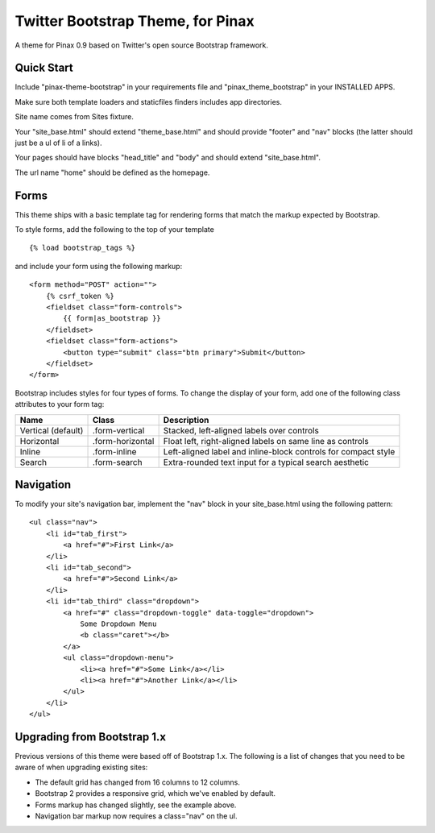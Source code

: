 Twitter Bootstrap Theme, for Pinax
==================================

A theme for Pinax 0.9 based on Twitter's open source Bootstrap framework.

Quick Start
-----------

Include "pinax-theme-bootstrap" in your requirements file and
"pinax_theme_bootstrap" in your INSTALLED APPS.

Make sure both template loaders and staticfiles finders includes
app directories.

Site name comes from Sites fixture.

Your "site_base.html" should extend "theme_base.html" and should provide
"footer" and "nav" blocks (the latter should just be a ul of li of a links).

Your pages should have blocks "head_title" and "body" and should extend
"site_base.html".

The url name "home" should be defined as the homepage.


Forms
-----


This theme ships with a basic template tag for rendering forms that match
the markup expected by Bootstrap.

To style forms, add the following to the top of your template ::
    
    {% load bootstrap_tags %}

and include your form using the following markup: ::
    
    <form method="POST" action="">
        {% csrf_token %}
        <fieldset class="form-controls">
            {{ form|as_bootstrap }}
        </fieldset>
        <fieldset class="form-actions">
            <button type="submit" class="btn primary">Submit</button>
        </fieldset>
    </form>

Bootstrap includes styles for four types of forms. To change the display of
your form, add one of the following class attributes to your form tag:


==================  ================   ==============================================================
        Name             Class                        Description
==================  ================   ==============================================================
Vertical (default)  .form-vertical     Stacked, left-aligned labels over controls
Horizontal          .form-horizontal   Float left, right-aligned labels on same line as controls
Inline              .form-inline       Left-aligned label and inline-block controls for compact style
Search              .form-search       Extra-rounded text input for a typical search aesthetic
==================  ================   ==============================================================


Navigation
----------

To modify your site's navigation bar, implement the "nav" block in
your site_base.html using the following pattern: ::

    <ul class="nav">
        <li id="tab_first">
            <a href="#">First Link</a>
        </li>
        <li id="tab_second">
            <a href="#">Second Link</a>
        </li>
        <li id="tab_third" class="dropdown">
            <a href="#" class="dropdown-toggle" data-toggle="dropdown">
                Some Dropdown Menu
                <b class="caret"></b>
            </a>
            <ul class="dropdown-menu">
                <li><a href="#">Some Link</a></li>
                <li><a href="#">Another Link</a></li>
            </ul>
        </li>
    </ul>


Upgrading from Bootstrap 1.x
----------------------------

Previous versions of this theme were based off of Bootstrap 1.x.
The following is a list of changes that you need to be aware of
when upgrading existing sites:

- The default grid has changed from 16 columns to 12 columns.
- Bootstrap 2 provides a responsive grid, which we've enabled by default.
- Forms markup has changed slightly, see the example above.
- Navigation bar markup now requires a class="nav" on the ul.
